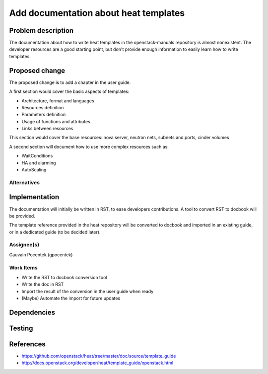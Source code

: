 ..
 This work is licensed under a Creative Commons Attribution 3.0 Unported
 License.

 http://creativecommons.org/licenses/by/3.0/legalcode

======================================
Add documentation about heat templates
======================================


Problem description
===================

The documentation about how to write heat templates in the openstack-manuals
repository is almost nonexistent. The developer resources are a good starting
point, but don't provide enough information to easily learn how to write
templates.


Proposed change
===============

The proposed change is to add a chapter in the user guide.

A first section would cover the basic aspects of templates:

* Architecture, format and languages
* Resources definition
* Parameters definition
* Usage of functions and attributes
* Links between resources

This section would cover the base resources: nova server, neutron nets, subnets
and ports, cinder volumes

A second section will document how to use more complex resources such as:

* WaitConditions
* HA and alarming
* AutoScaling


Alternatives
------------

Implementation
==============

The documentation will initially be written in RST, to ease developers
contributions. A tool to convert RST to docbook will be provided.

The template reference provided in the heat repository will be converted to
docbook and imported in an existing guide, or in a dedicated guide (to be
decided later).

Assignee(s)
-----------

Gauvain Pocentek (gpocentek)

Work Items
----------

* Write the RST to docbook conversion tool
* Write the doc in RST
* Import the result of the conversion in the user guide when ready
* (Maybe) Automate the import for future updates

Dependencies
============


Testing
=======


References
==========

* https://github.com/openstack/heat/tree/master/doc/source/template_guide
* http://docs.openstack.org/developer/heat/template_guide/openstack.html
